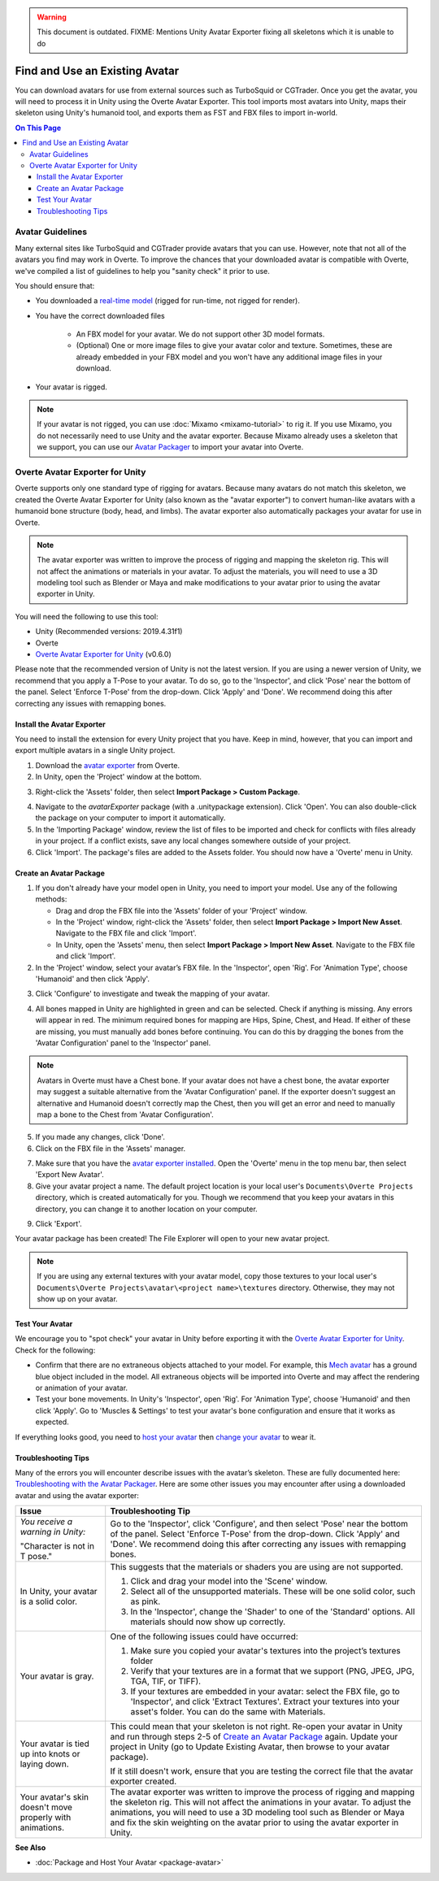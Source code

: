 .. warning::
    This document is outdated.
    FIXME: Mentions Unity Avatar Exporter fixing all skeletons which it is unable to do

###############################
Find and Use an Existing Avatar
###############################

You can download avatars for use from external sources such as TurboSquid or CGTrader. Once you get the avatar, you will need to process it in Unity using the Overte Avatar Exporter. This tool imports most avatars into Unity, maps their skeleton using Unity's humanoid tool, and exports them as FST and FBX files to import in-world.

.. contents:: On This Page
    :depth: 3

----------------------
Avatar Guidelines
----------------------

Many external sites like TurboSquid and CGTrader provide avatars that you can use. However, note that not all of the avatars you find may work in Overte. To improve the chances that your downloaded avatar is compatible with Overte, we've compiled a list of guidelines to help you "sanity check" it prior to use.

You should ensure that:

* You downloaded a `real-time model <https://blog.turbosquid.com/real-time-models>`_ (rigged for run-time, not rigged for render).
* You have the correct downloaded files

    * An FBX model for your avatar. We do not support other 3D model formats.
    * (Optional) One or more image files to give your avatar color and texture. Sometimes, these are already embedded in your FBX model and you won't have any additional image files in your download.
* Your avatar is rigged.

.. note:: If your avatar is not rigged, you can use :doc:`Mixamo <mixamo-tutorial>` to rig it. If you use Mixamo, you do not necessarily need to use Unity and the avatar exporter. Because Mixamo already uses a skeleton that we support, you can use our `Avatar Packager <create-avatars.html#package-your-avatar>`_ to import your avatar into Overte.

----------------------------------
Overte Avatar Exporter for Unity
----------------------------------

Overte supports only one standard type of rigging for avatars. Because many avatars do not match this skeleton, we created the Overte Avatar Exporter for Unity (also known as the "avatar exporter") to convert human-like avatars with a humanoid bone structure (body, head, and limbs). The avatar exporter also automatically packages your avatar for use in Overte.

.. note:: The avatar exporter was written to improve the process of rigging and mapping the skeleton rig. This will not affect the animations or materials in your avatar. To adjust the materials, you will need to use a 3D modeling tool such as Blender or Maya and make modifications to your avatar prior to using the avatar exporter in Unity.

You will need the following to use this tool:

+ Unity (Recommended versions: 2019.4.31f1)
+ Overte
+ `Overte Avatar Exporter for Unity <https://github.com/overte-org/overte/blob/master/tools/unity-avatar-exporter/avatarExporter.unitypackage?raw=true>`_ (v0.6.0)

Please note that the recommended version of Unity is not the latest version. If you are using a newer version of Unity, we recommend that you apply a T-Pose to your avatar. To do so, go to the 'Inspector', and click 'Pose' near the bottom of the panel. Select 'Enforce T-Pose' from the drop-down. Click 'Apply' and 'Done'. We recommend doing this after correcting any issues with remapping bones.

^^^^^^^^^^^^^^^^^^^^^^^^^^^^^^^
Install the Avatar Exporter
^^^^^^^^^^^^^^^^^^^^^^^^^^^^^^^

You need to install the extension for every Unity project that you have. Keep in mind, however, that you can import and export multiple avatars in a single Unity project.

1. Download the `avatar exporter <https://github.com/overte-org/overte/blob/master/tools/unity-avatar-exporter/avatarExporter.unitypackage?raw=true>`_ from Overte. 
2. In Unity, open the 'Project' window at the bottom.

.. image:: _images/project-window.png

3. Right-click the 'Assets' folder, then select **Import Package > Custom Package**.

.. image:: _images/import-package.png

4. Navigate to the `avatarExporter` package (with a .unitypackage extension). Click 'Open'. You can also double-click the package on your computer to import it automatically.
5. In the 'Importing Package' window, review the list of files to be imported and check for conflicts with files already in your project. If a conflict exists, save any local changes somewhere outside of your project.
6. Click 'Import'. The package's files are added to the Assets folder. You should now have a 'Overte' menu in Unity.

.. image:: _images/hifi-menu.png

^^^^^^^^^^^^^^^^^^^^^^^^^^^^^^
Create an Avatar Package
^^^^^^^^^^^^^^^^^^^^^^^^^^^^^^

1. If you don't already have your model open in Unity, you need to import your model. Use any of the following methods:

   + Drag and drop the FBX file into the 'Assets' folder of your 'Project' window.
   + In the 'Project' window, right-click the 'Assets' folder, then select **Import Package > Import New Asset**. Navigate to the FBX file and click 'Import'.
   + In Unity, open the 'Assets' menu, then select **Import Package > Import New Asset**. Navigate to the FBX file and click 'Import'.
2. In the 'Project' window, select your avatar’s FBX file. In the 'Inspector', open 'Rig'. For 'Animation Type', choose 'Humanoid' and then click 'Apply'.

.. image:: _images/apply-humanoid-animation.png

.. raw:: html

    <a id="mesh"></a>

3. Click 'Configure' to investigate and tweak the mapping of your avatar.

.. image:: _images/configure-avatar.png

4. All bones mapped in Unity are highlighted in green and can be selected. Check if anything is missing. Any errors will appear in red. The minimum required bones for mapping are Hips, Spine, Chest, and Head. If either of these are missing, you must manually add bones before continuing. You can do this by dragging the bones from the 'Avatar Configuration' panel to the 'Inspector' panel.

.. image:: _images/check-mesh.png
.. image:: _images/avatar-config.png

.. note:: Avatars in Overte must have a Chest bone. If your avatar does not have a chest bone, the avatar exporter may suggest a suitable alternative from the 'Avatar Configuration' panel. If the exporter doesn't suggest an alternative and Humanoid doesn't correctly map the Chest, then you will get an error and need to manually map a bone to the Chest from 'Avatar Configuration'.

5. If you made any changes, click 'Done'.
6. Click on the FBX file in the 'Assets' manager.

.. image:: _images/select-avatar-unity.png

7. Make sure that you have the `avatar exporter installed <#install-the-avatar-exporter>`_. Open the 'Overte' menu in the top menu bar, then select 'Export New Avatar'.
8. Give your avatar project a name. The default project location is your local user's ``Documents\Overte Projects`` directory, which is created automatically for you. Though we recommend that you keep your avatars in this directory, you can change it to another location on your computer.

.. image:: _images/export-avatar.png

9. Click 'Export'.

Your avatar package has been created! The File Explorer will open to your new avatar project.

.. image:: _images/exported-package.png

.. note:: If you are using any external textures with your avatar model, copy those textures to your local user's ``Documents\Overte Projects\avatar\<project name>\textures`` directory. Otherwise, they may not show up on your avatar.

^^^^^^^^^^^^^^^^
Test Your Avatar
^^^^^^^^^^^^^^^^

We encourage you to "spot check" your avatar in Unity before exporting it with the `Overte Avatar Exporter for Unity`_. Check for the following:

* Confirm that there are no extraneous objects attached to your model. For example, this `Mech avatar <https://www.cgtrader.com/free-3d-models/character/sci-fi/low-poly-construction-mech>`_ has a ground blue object included in the model. All extraneous objects will be imported into Overte and may affect the rendering or animation of your avatar.
* Test your bone movements. In Unity's 'Inspector', open 'Rig'. For 'Animation Type', choose 'Humanoid' and then click 'Apply'. Go to 'Muscles & Settings' to test your avatar's bone configuration and ensure that it works as expected.

.. video:: ../../_static/videos/muscle-adjustment.webm
   :autoplay:
   :nocontrols:
   :loop:
   :muted:
   :additionalsource: ../../_static/videos/muscle-adjustment.mp4

If everything looks good, you need to `host your avatar <package-avatar.html#host-your-avatar>`_ then `change your avatar <../../explore/personalize/change-avatar.html#use-your-own-custom-avatar>`_ to wear it.

^^^^^^^^^^^^^^^^^^^^
Troubleshooting Tips
^^^^^^^^^^^^^^^^^^^^

Many of the errors you will encounter describe issues with the avatar’s skeleton. These are fully documented here: `Troubleshooting with the Avatar Packager <package-avatar.html#troubleshooting-with-the-avatar-packager>`_. Here are some other issues you may encounter after using a downloaded avatar and using the avatar exporter:

+---------------------------------------+--------------------------------------------------------------------------------------+
| Issue                                 | Troubleshooting Tip                                                                  |
+=======================================+======================================================================================+
| *You receive a warning in Unity:*     | Go to the 'Inspector', click 'Configure', and then select 'Pose' near the bottom of  |
|                                       | the panel. Select 'Enforce T-Pose' from the drop-down. Click 'Apply' and 'Done'. We  |
| "Character is not in T pose."         | recommend doing this after correcting any issues with remapping bones.               |
+---------------------------------------+--------------------------------------------------------------------------------------+
| In Unity, your avatar is a solid      | This suggests that the materials or shaders you are using are not supported.         |
| color.                                |                                                                                      |
|                                       | 1. Click and drag your model into the 'Scene' window.                                |
|                                       | 2. Select all of the unsupported materials. These will be one solid color,           |
|                                       |    such as pink.                                                                     |
|                                       | 3. In the 'Inspector', change the 'Shader' to one of the 'Standard' options. All     |
|                                       |    materials should now show up correctly.                                           |
+---------------------------------------+--------------------------------------------------------------------------------------+
| Your avatar is gray.                  | One of the following issues could have occurred:                                     |
|                                       |                                                                                      |
|                                       | 1. Make sure you copied your avatar's textures into the project’s textures folder    |
|                                       | 2. Verify that your textures are in a format that we support (PNG, JPEG, JPG, TGA,   |
|                                       |    TIF, or TIFF).                                                                    |
|                                       | 3. If your textures are embedded in your avatar: select the FBX file, go to          |
|                                       |    'Inspector', and click 'Extract Textures'. Extract your textures into your asset's|
|                                       |    folder. You can do the same with Materials.                                       |
+---------------------------------------+--------------------------------------------------------------------------------------+
| Your avatar is tied up into knots     | This could mean that your skeleton is not right. Re-open your avatar in              |
| or laying down.                       | Unity and run through steps 2-5 of `Create an Avatar Package`_                       |
|                                       | again. Update your project in Unity (go to Update Existing Avatar,                   |
|                                       | then browse to your avatar package).                                                 |
|                                       |                                                                                      |
|                                       | If it still doesn't work, ensure that you are testing the correct file that          |
|                                       | the avatar exporter created.                                                         |
+---------------------------------------+--------------------------------------------------------------------------------------+
| Your avatar's skin doesn't move       | The avatar exporter was written to improve the process of rigging and mapping        |
| properly with animations.             | the skeleton rig. This will not affect the animations in your avatar. To             |
|                                       | adjust the animations, you will need to use a 3D modeling tool such as Blender       |
|                                       | or Maya and fix the skin weighting on the avatar prior to using the avatar           |
|                                       | exporter in Unity.                                                                   |
+---------------------------------------+--------------------------------------------------------------------------------------+

**See Also**

+ :doc:`Package and Host Your Avatar <package-avatar>`
